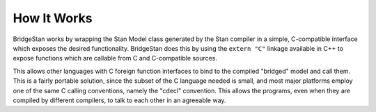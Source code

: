 
How It Works
============

BridgeStan works by wrapping the Stan Model class
generated by the Stan compiler in a simple, C-compatible
interface which exposes the desired functionality. BridgeStan does this by
using the ``extern "C"`` linkage available in C++ to expose functions
which are callable from C and C-compatible sources.

This allows other languages with C foreign function interfaces
to bind to the compiled "bridged" model and call them. This
is a fairly portable solution, since the subset of the C language
needed is small, and most major platforms employ one of the same
C calling conventions, namely the "cdecl" convention. This
allows the programs, even when they are compiled by different compilers,
to talk to each other in an agreeable way.
